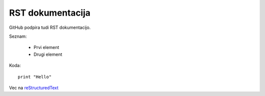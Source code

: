 RST dokumentacija
=================

GitHub podpira tudi RST dokumentacijo.

Seznam:

    - Prvi element
    - Drugi element

Koda::

    print "Hello"

Vec na `reStructuredText <http://http://docutils.sourceforge.net/rst.html>`_
